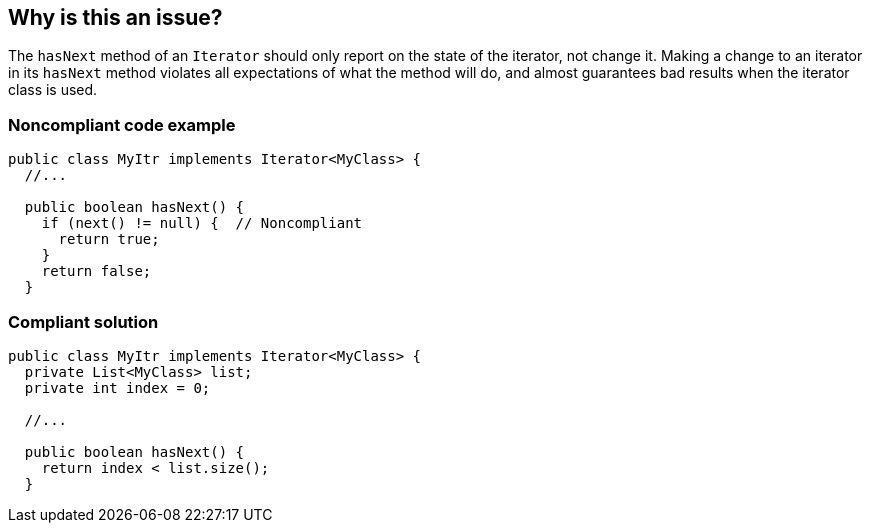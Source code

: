 == Why is this an issue?

The ``++hasNext++`` method of an ``++Iterator++`` should only report on the state of the iterator, not change it. Making a change to an iterator in its ``++hasNext++`` method violates all expectations of what the method will do, and almost guarantees bad results when the iterator class is used.


=== Noncompliant code example

[source,java]
----
public class MyItr implements Iterator<MyClass> {
  //...

  public boolean hasNext() {
    if (next() != null) {  // Noncompliant
      return true;
    }
    return false;
  }
----


=== Compliant solution

[source,java]
----
public class MyItr implements Iterator<MyClass> {
  private List<MyClass> list;
  private int index = 0;

  //...

  public boolean hasNext() {
    return index < list.size();
  }
----


ifdef::env-github,rspecator-view[]
'''
== Comments And Links
(visible only on this page)

=== duplicates: S1849

=== on 10 Oct 2014, 15:30:37 Freddy Mallet wrote:
I would prefer the following rule title @Ann: 

* "Iterator.next()" method should never be called in the "Iterator.hasNext()" method

endif::env-github,rspecator-view[]
